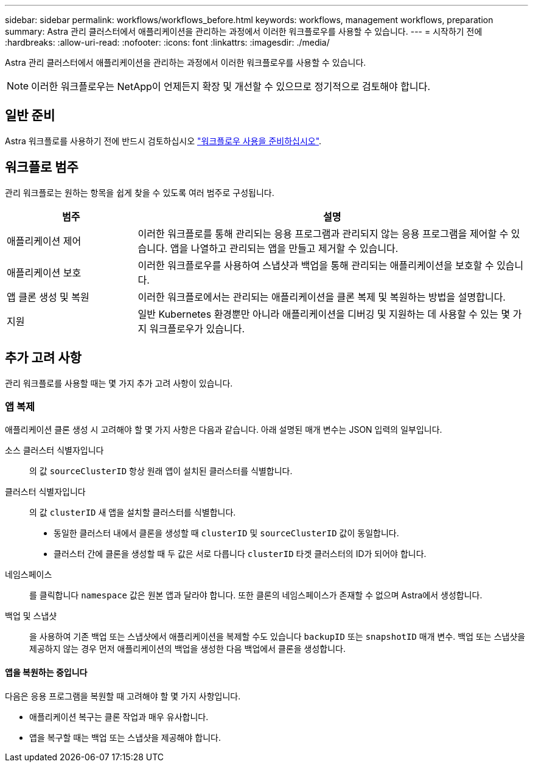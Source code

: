 ---
sidebar: sidebar 
permalink: workflows/workflows_before.html 
keywords: workflows, management workflows, preparation 
summary: Astra 관리 클러스터에서 애플리케이션을 관리하는 과정에서 이러한 워크플로우를 사용할 수 있습니다. 
---
= 시작하기 전에
:hardbreaks:
:allow-uri-read: 
:nofooter: 
:icons: font
:linkattrs: 
:imagesdir: ./media/


[role="lead"]
Astra 관리 클러스터에서 애플리케이션을 관리하는 과정에서 이러한 워크플로우를 사용할 수 있습니다.


NOTE: 이러한 워크플로우는 NetApp이 언제든지 확장 및 개선할 수 있으므로 정기적으로 검토해야 합니다.



== 일반 준비

Astra 워크플로를 사용하기 전에 반드시 검토하십시오 link:../get-started/prepare_to_use_workflows.html["워크플로우 사용을 준비하십시오"].



== 워크플로 범주

관리 워크플로는 원하는 항목을 쉽게 찾을 수 있도록 여러 범주로 구성됩니다.

[cols="25,75"]
|===
| 범주 | 설명 


| 애플리케이션 제어 | 이러한 워크플로를 통해 관리되는 응용 프로그램과 관리되지 않는 응용 프로그램을 제어할 수 있습니다. 앱을 나열하고 관리되는 앱을 만들고 제거할 수 있습니다. 


| 애플리케이션 보호 | 이러한 워크플로우를 사용하여 스냅샷과 백업을 통해 관리되는 애플리케이션을 보호할 수 있습니다. 


| 앱 클론 생성 및 복원 | 이러한 워크플로에서는 관리되는 애플리케이션을 클론 복제 및 복원하는 방법을 설명합니다. 


| 지원 | 일반 Kubernetes 환경뿐만 아니라 애플리케이션을 디버깅 및 지원하는 데 사용할 수 있는 몇 가지 워크플로우가 있습니다. 
|===


== 추가 고려 사항

관리 워크플로를 사용할 때는 몇 가지 추가 고려 사항이 있습니다.



=== 앱 복제

애플리케이션 클론 생성 시 고려해야 할 몇 가지 사항은 다음과 같습니다. 아래 설명된 매개 변수는 JSON 입력의 일부입니다.

소스 클러스터 식별자입니다:: 의 값 `sourceClusterID` 항상 원래 앱이 설치된 클러스터를 식별합니다.
클러스터 식별자입니다:: 의 값 `clusterID` 새 앱을 설치할 클러스터를 식별합니다.
+
--
* 동일한 클러스터 내에서 클론을 생성할 때 `clusterID` 및 `sourceClusterID` 값이 동일합니다.
* 클러스터 간에 클론을 생성할 때 두 값은 서로 다릅니다 `clusterID` 타겟 클러스터의 ID가 되어야 합니다.


--
네임스페이스:: 를 클릭합니다 `namespace` 값은 원본 앱과 달라야 합니다. 또한 클론의 네임스페이스가 존재할 수 없으며 Astra에서 생성합니다.
백업 및 스냅샷:: 을 사용하여 기존 백업 또는 스냅샷에서 애플리케이션을 복제할 수도 있습니다 `backupID` 또는 `snapshotID` 매개 변수. 백업 또는 스냅샷을 제공하지 않는 경우 먼저 애플리케이션의 백업을 생성한 다음 백업에서 클론을 생성합니다.




==== 앱을 복원하는 중입니다

다음은 응용 프로그램을 복원할 때 고려해야 할 몇 가지 사항입니다.

* 애플리케이션 복구는 클론 작업과 매우 유사합니다.
* 앱을 복구할 때는 백업 또는 스냅샷을 제공해야 합니다.

